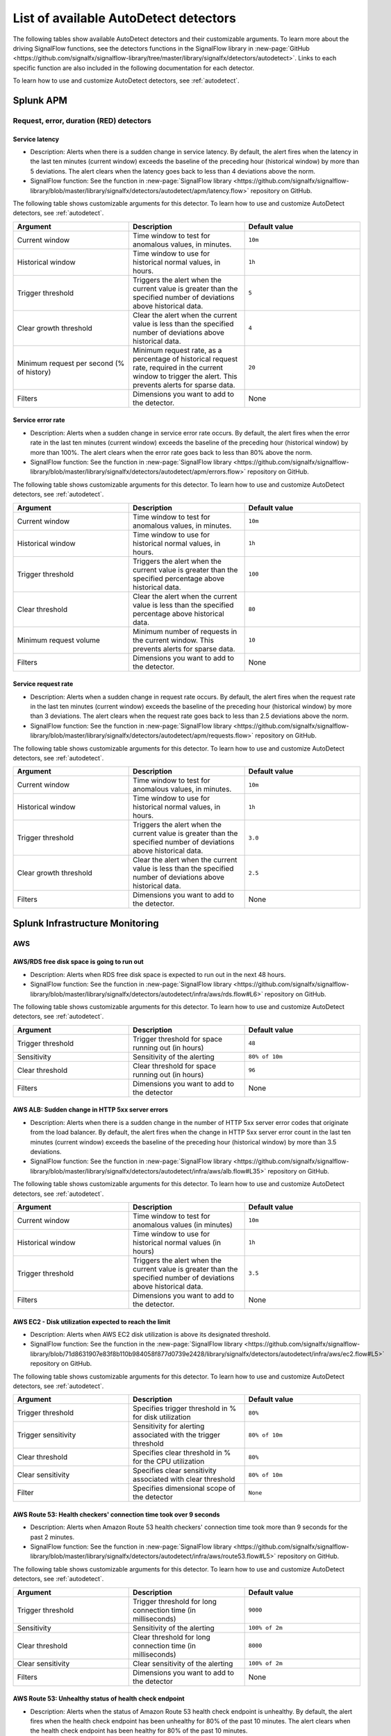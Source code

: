 .. _autodetect-list:

******************************************************
List of available AutoDetect detectors
******************************************************

.. meta::
   :description: Reference of available AutoDetect detectors and their customizable arguments. 

The following tables show available AutoDetect detectors and their customizable arguments. To learn more about the driving SignalFlow functions, see the detectors functions in the SignalFlow library in :new-page:`GitHub <https://github.com/signalfx/signalflow-library/tree/master/library/signalfx/detectors/autodetect>`. Links to each specific function are also included in the following documentation for each detector. 

To learn how to use and customize AutoDetect detectors, see :ref:`autodetect`.

.. _apm-autodetectors:

Splunk APM
===================================

Request, error, duration (RED) detectors
--------------------------------------------

.. _apm-autodetector-service-latency:

Service latency
^^^^^^^^^^^^^^^^^^^

- Description: Alerts when there is a sudden change in service latency. By default, the alert fires when the latency in the last ten minutes (current window) exceeds the baseline of the preceding hour (historical window) by more than 5 deviations. The alert clears when the latency goes back to less than 4 deviations above the norm.
- SignalFlow function: See the function in :new-page:`SignalFlow library <https://github.com/signalfx/signalflow-library/blob/master/library/signalfx/detectors/autodetect/apm/latency.flow>` repository on GitHub.

The following table shows customizable arguments for this detector. To learn how to use and customize AutoDetect detectors, see :ref:`autodetect`.

.. list-table::
   :header-rows: 1
   :widths: 33 33 33
   :width: 100%

   * - Argument
     - Description
     - Default value
   
   * - Current window
     - Time window to test for anomalous values, in minutes.
     - ``10m``
   * - Historical window
     - Time window to use for historical normal values, in hours.
     - ``1h``
   * - Trigger threshold
     - Triggers the alert when the current value is greater than the specified number of deviations above historical data.
     - ``5``
   * - Clear growth threshold
     - Clear the alert when the current value is less than the specified number of deviations above historical data.
     - ``4``
   * - Minimum request per second (% of history)
     - Minimum request rate, as a percentage of historical request rate, required in the current window to trigger the alert. This prevents alerts for sparse data.
     - ``20``
   * - Filters
     - Dimensions you want to add to the detector.
     - None

.. _apm-autodetector-error-rate:

Service error rate
^^^^^^^^^^^^^^^^^^^^^^^

- Description: Alerts when a sudden change in service error rate occurs. By default, the alert fires when the error rate in the last ten minutes (current window) exceeds the baseline of the preceding hour (historical window) by more than 100%. The alert clears when the error rate goes back to less than 80% above the norm.
- SignalFlow function: See the function in :new-page:`SignalFlow library <https://github.com/signalfx/signalflow-library/blob/master/library/signalfx/detectors/autodetect/apm/errors.flow>` repository on GitHub.

The following table shows customizable arguments for this detector. To learn how to use and customize AutoDetect detectors, see :ref:`autodetect`.

.. list-table::
   :header-rows: 1
   :widths: 33 33 33
   :width: 100%

   * - Argument
     - Description
     - Default value
   
   * - Current window
     - Time window to test for anomalous values, in minutes.
     - ``10m``
   * - Historical window
     - Time window to use for historical normal values, in hours.
     - ``1h``
   * - Trigger threshold
     - Triggers the alert when the current value is greater than the specified percentage above historical data.
     - ``100``
   * - Clear threshold
     - Clear the alert when the current value is less than the specified percentage above historical data.
     - ``80``
   * - Minimum request volume
     - Minimum number of requests in the current window. This prevents alerts for sparse data.
     - ``10``
   * - Filters
     - Dimensions you want to add to the detector.
     - None

.. _apm-autodetector-service-request-rate:

Service request rate
^^^^^^^^^^^^^^^^^^^^^^^^^

- Description: Alerts when a sudden change in request rate occurs. By default, the alert fires when the request rate in the last ten minutes (current window) exceeds the baseline of the preceding hour (historical window) by more than 3 deviations. The alert clears when the request rate goes back to less than 2.5 deviations above the norm.
- SignalFlow function: See the function in :new-page:`SignalFlow library <https://github.com/signalfx/signalflow-library/blob/master/library/signalfx/detectors/autodetect/apm/requests.flow>` repository on GitHub.

The following table shows customizable arguments for this detector. To learn how to use and customize AutoDetect detectors, see :ref:`autodetect`.

.. list-table::
   :header-rows: 1
   :widths: 33 33 33
   :width: 100%

   * - Argument
     - Description
     - Default value
   
   * - Current window
     - Time window to test for anomalous values, in minutes.
     - ``10m``
   * - Historical window
     - Time window to use for historical normal values, in hours.
     - ``1h``
   * - Trigger threshold
     - Triggers the alert when the current value is greater than the specified number of deviations above historical data.
     - ``3.0``
   * - Clear growth threshold
     - Clear the alert when the current value is less than the specified number of deviations above historical data.
     - ``2.5``
   * - Filters
     - Dimensions you want to add to the detector.
     - None

.. _infrastructure-autodetectors:

Splunk Infrastructure Monitoring
===================================

.. _autodetect-aws:

AWS
------------

AWS/RDS free disk space is going to run out
^^^^^^^^^^^^^^^^^^^^^^^^^^^^^^^^^^^^^^^^^^^^^^^^^^

- Description: Alerts when RDS free disk space is expected to run out in the next 48 hours.
- SignalFlow function: See the function in :new-page:`SignalFlow library <https://github.com/signalfx/signalflow-library/blob/master/library/signalfx/detectors/autodetect/infra/aws/rds.flow#L6>` repository on GitHub.

The following table shows customizable arguments for this detector. To learn how to use and customize AutoDetect detectors, see :ref:`autodetect`.

.. list-table::
   :header-rows: 1
   :widths: 33 33 33

   * - Argument
     - Description
     - Default value
   
   * - Trigger threshold
     - Trigger threshold for space running out (in hours)
     - ``48``
   * - Sensitivity
     - Sensitivity of the alerting
     - ``80% of 10m``
   * - Clear threshold
     - Clear threshold for space running out (in hours)
     - ``96``
   * - Filters
     - Dimensions you want to add to the detector
     - None

AWS ALB: Sudden change in HTTP 5xx server errors
^^^^^^^^^^^^^^^^^^^^^^^^^^^^^^^^^^^^^^^^^^^^^^^^^^^^^^^^^^^

- Description: Alerts when there is a sudden change in the number of HTTP 5xx server error codes that originate from the load balancer. By default, the alert fires when the change in HTTP 5xx server error count in the last ten minutes (current window) exceeds the baseline of the preceding hour (historical window) by more than 3.5 deviations.
- SignalFlow function: See the function in :new-page:`SignalFlow library <https://github.com/signalfx/signalflow-library/blob/master/library/signalfx/detectors/autodetect/infra/aws/alb.flow#L35>` repository on GitHub.

The following table shows customizable arguments for this detector. To learn how to use and customize AutoDetect detectors, see :ref:`autodetect`.

.. list-table::
   :header-rows: 1
   :widths: 33 33 33

   * - Argument
     - Description
     - Default value
   * - Current window
     - Time window to test for anomalous values (in minutes)
     - ``10m``
   * - Historical window
     - Time window to use for historical normal values (in hours)
     - ``1h``
   * - Trigger threshold
     - Triggers the alert when the current value is greater than the specified number of deviations above historical data.
     - ``3.5``
   * - Filters
     - Dimensions you want to add to the detector.
     - None

AWS EC2 - Disk utilization expected to reach the limit
^^^^^^^^^^^^^^^^^^^^^^^^^^^^^^^^^^^^^^^^^^^^^^^^^^^^^^^^

- Description: Alerts when AWS EC2 disk utilization is above its designated threshold. 
- SignalFlow function: See the function in the :new-page:`SignalFlow library <https://github.com/signalfx/signalflow-library/blob/71d8631907e83f8b110b984058f877d0739e2428/library/signalfx/detectors/autodetect/infra/aws/ec2.flow#L5>` repository on GitHub.

The following table shows customizable arguments for this detector. To learn how to use and customize AutoDetect detectors, see :ref:`autodetect`.

.. list-table::
   :header-rows: 1
   :widths: 33 33 33

   * - Argument
     - Description
     - Default value
   
   * - Trigger threshold
     - Specifies trigger threshold in % for disk utilization
     - ``80%``

   * - Trigger sensitivity
     - Sensitivity for alerting associated with the trigger threshold
     - ``80% of 10m``

   * - Clear threshold
     - Specifies clear threshold in % for the CPU utilization
     - ``80%``

   * - Clear sensitivity
     - Specifies clear sensitivity associated with clear threshold
     - ``80% of 10m`` 

   * - Filter
     - Specifies dimensional scope of the detector
     - ``None``     

AWS Route 53: Health checkers' connection time took over 9 seconds
^^^^^^^^^^^^^^^^^^^^^^^^^^^^^^^^^^^^^^^^^^^^^^^^^^^^^^^^^^^^^^^^^^^^^^^^

- Description: Alerts when Amazon Route 53 health checkers' connection time took more than 9 seconds for the past 2 minutes.
- SignalFlow function: See the function in :new-page:`SignalFlow library <https://github.com/signalfx/signalflow-library/blob/master/library/signalfx/detectors/autodetect/infra/aws/route53.flow#L5>` repository on GitHub.

The following table shows customizable arguments for this detector. To learn how to use and customize AutoDetect detectors, see :ref:`autodetect`.

.. list-table::
   :header-rows: 1
   :widths: 33 33 33

   * - Argument
     - Description
     - Default value
   * - Trigger threshold
     - Trigger threshold for long connection time (in milliseconds)
     - ``9000``
   * - Sensitivity
     - Sensitivity of the alerting
     - ``100% of 2m``
   * - Clear threshold
     - Clear threshold for long connection time (in milliseconds)
     - ``8000``
   * - Clear sensitivity
     - Clear sensitivity of the alerting
     - ``100% of 2m``    
   * - Filters
     - Dimensions you want to add to the detector
     - None

AWS Route 53: Unhealthy status of health check endpoint
^^^^^^^^^^^^^^^^^^^^^^^^^^^^^^^^^^^^^^^^^^^^^^^^^^^^^^^^^^

- Description: Alerts when the status of Amazon Route 53 health check endpoint is unhealthy. By default, the alert fires when the health check endpoint has been unhealthy for 80% of the past 10 minutes. The alert clears when the health check endpoint has been healthy for 80% of the past 10 minutes.
- SignalFlow function: See the function in :new-page:`SignalFlow library <https://github.com/signalfx/signalflow-library/blob/master/library/signalfx/detectors/autodetect/infra/aws/route53.flow#L41>` repository on GitHub.

The following table shows customizable arguments for this detector. To learn how to use and customize AutoDetect detectors, see :ref:`autodetect`.

.. list-table::
   :header-rows: 1
   :widths: 33 33 33

   * - Argument
     - Description
     - Default value
   * - Sensitivity
     - Sensitivity of the alerting
     - ``80% of 10m``
   * - Clear sensitivity
     - Clear sensitivity of the alerting
     - ``80% of 10m``    
   * - Filters
     - Dimensions you want to add to the detector
     - None



.. _autodetect-azure:

Azure
------------

Azure - CPU utilization expected to reach the limit
^^^^^^^^^^^^^^^^^^^^^^^^^^^^^^^^^^^^^^^^^^^^^^^^^^^^^^^^

- Description: Alerts when Azure CPU utilization of the elastic pool is above its designated threshold. 
- SignalFlow function: See the function in the :new-page:`SignalFlow library <https://github.com/signalfx/signalflow-library/blob/master/library/signalfx/detectors/autodetect/infra/azure/elasticpools.flow#L48>` repository on GitHub.

The following table shows customizable arguments for this detector. To learn how to use and customize AutoDetect detectors, see :ref:`autodetect`.

.. list-table::
   :header-rows: 1
   :widths: 33 33 33

   * - Argument
     - Description
     - Default value
   
   * - Trigger threshold
     - Specifies trigger threshold in % for CPU utilization
     - ``80%``

   * - Trigger sensitivity
     - Sensitivity for alerting associated with the trigger threshold
     - ``80% of 10m``

   * - Clear threshold
     - Specifies clear threshold in % for the CPU utilization
     - ``80%``

   * - Clear sensitivity
     - Specifies clear sensitivity associated with clear threshold
     - ``80% of 10m`` 

   * - Filter
     - Specifies dimensional scope of the detector
     - ``None``     


Azure - eDTU utilization expected to reach the limit
^^^^^^^^^^^^^^^^^^^^^^^^^^^^^^^^^^^^^^^^^^^^^^^^^^^^^^^^

- Description: Alerts when eDTU (elastic Data Transaction Unit) utilization is above its designated threshold. 
- SignalFlow function: See the function in the :new-page:`SignalFlow library <https://github.com/signalfx/signalflow-library/blob/master/library/signalfx/detectors/autodetect/infra/azure/elasticpools.flow#L4>` repository on GitHub.

The following table shows customizable arguments for this detector. To learn how to use and customize AutoDetect detectors, see :ref:`autodetect`.

.. list-table::
   :header-rows: 1
   :widths: 33 33 33

   * - Argument
     - Description
     - Default value
   
   * - Trigger threshold
     - Specifies trigger threshold in % for the eDTU utilization
     - ``80%``

   * - Trigger sensitivity
     - Specifies sensitivity associated with the trigger threshold
     - ``80% of 10m``

   * - Clear threshold
     - Specifies clear threshold in % for the eDTU utilization
     - ``80%``

   * - Clear sensitivity
     - Specifies sensitivity associated with the clear threshold
     - ``80% of 10m``     

   * - Filter
     - Specifies dimensional scope of the detector
     - ``None``     


Azure - Storage utilization expected to reach the limit
^^^^^^^^^^^^^^^^^^^^^^^^^^^^^^^^^^^^^^^^^^^^^^^^^^^^^^^^

- Description: Detects when storage utilization of elastic pool is above its desginated threshold. 
- SignalFlow function: See the function in the :new-page:`SignalFlow library <https://github.com/signalfx/signalflow-library/blob/master/library/signalfx/detectors/autodetect/infra/azure/elasticpools.flow#L93>` repository on GitHub.

The following table shows customizable arguments for this detector. To learn how to use and customize AutoDetect detectors, see :ref:`autodetect`.

.. list-table::
   :header-rows: 1
   :widths: 33 33 33

   * - Argument
     - Description
     - Default value
   
   * - Trigger threshold
     - Specifies trigger threshold in % for the storage utilization
     - ``80%``

   * - Trigger sensitivity
     - Specifies sensitivity associated with the trigger threshold
     - ``80% of 10m``

   * - Clear threshold
     - Specifies clear threshold in % for the storage utilization
     - ``80%``

   * - Clear sensitivity
     - Specifies sensitivity associated with the clear threshold
     - ``80% of 10m``     

   * - filter
     - Specifies dimensional scope of the detector
     - ``None``     


.. _autodetect-kafka:

Kafka
-----------

Kafka - Partition is under-replicated
^^^^^^^^^^^^^^^^^^^^^^^^^^^^^^^^^^^^^^^^^^^^^^^^^^

- Description: Alerts when at least one Kafka partition is under replicated for at least 5 minutes.
- SignalFlow function: See the function in :new-page:`SignalFlow library <https://github.com/signalfx/signalflow-library/blob/master/library/signalfx/detectors/autodetect/infra/kafka/broker.flow#L18>` repository on GitHub.

The following table shows customizable arguments for this detector. To learn how to use and customize AutoDetect detectors, see :ref:`autodetect`.

.. list-table::
   :header-rows: 1
   :widths: 33 33 33

   * - Argument
     - Description
     - Default value
  
   * - Trigger threshold
     - Trigger threshold for number of under replicated partitions
     - ``0``
   * - Sensitivity
     - Sensitivity of the alerting
     - ``100% of 5m``
   * - Filters
     - Dimensions you want to add to the detector
     - None
   
Kafka - No Active Controller
^^^^^^^^^^^^^^^^^^^^^^^^^^^^^^^^^^^^^^^^^^^^^^^^^^

- Description: Alerts when there is no active controller in a cluster.
- SignalFlow function: See the function in :new-page:`SignalFlow library <https://github.com/signalfx/signalflow-library/blob/master/library/signalfx/detectors/autodetect/infra/kafka/broker.flow#L5>` repository on GitHub.

The following table shows customizable arguments for this detector. To learn how to use and customize AutoDetect detectors, see :ref:`autodetect`.r:

.. list-table::
   :header-rows: 1
   :widths: 33 33 33

   * - Argument
     - Description
     - Default value
   * - Filters
     - Dimensions you want to add to the detector
     - None

Kafka - Offline partitions on a broker
^^^^^^^^^^^^^^^^^^^^^^^^^^^^^^^^^^^^^^^^^^^^^^^^^^

- Description: Alerts when there is no active leader for a partition, and the partition cannot be read from or written to.
- SignalFlow function: See the function in :new-page:`SignalFlow library <https://github.com/signalfx/signalflow-library/blob/master/library/signalfx/detectors/autodetect/infra/kafka/broker.flow#L39>` repository on GitHub.

The following table shows customizable arguments for this detector. To learn how to use and customize AutoDetect detectors, see :ref:`autodetect`.

.. list-table::
   :header-rows: 1
   :widths: 33 33 33

   * - Argument
     - Description
     - Default value
   * - Trigger threshold
     - Trigger threshold for number of offline partitions
     - ``0``
   * - Filters
     - Dimensions you want to add to the detector
     - None

Kafka - Consumer Group lag
^^^^^^^^^^^^^^^^^^^^^^^^^^^^^^^^^^^^^^^^^^^^^^^^^^

- Description: Alerts when a consumer group has been lagging behind the latest offset by 100 for 2 minutes.
- SignalFlow function: See the function in :new-page:`SignalFlow library <https://github.com/signalfx/signalflow-library/blob/master/library/signalfx/detectors/autodetect/infra/kafka/consumer.flow#L5>` repository on GitHub.


The following table shows customizable arguments for this detector. To learn how to use and customize AutoDetect detectors, see :ref:`autodetect`.

.. list-table::
   :header-rows: 1
   :widths: 33 33 33

   * - Argument
     - Description
     - Default value   
   * - Trigger threshold
     - Trigger threshold for the consumer group lag
     - ``100``
   * - Sensitivity
     - Sensitivity of the alerting
     - ``100% of 2m``
   * - Clear threshold
     - Clear threshold for the consumer group lag
     - ``100``
   * - Clear sensitivity
     - Clear sensitivity of the alerting
     - ``100% of 5m``     
   * - Filters
     - Dimensions you want to add to the detector
     - None

.. _autodetect-k8s:

Kubernetes
---------------------------------------------------

K8s Cluster DaemonSet ready vs scheduled
^^^^^^^^^^^^^^^^^^^^^^^^^^^^^^^^^^^^^^^^^^^^^^^^^^

- Description: Alerts when number of ready and scheduled DaemonSets have diverged.
- SignalFlow function: See the function in :new-page:`SignalFlow library <https://github.com/signalfx/signalflow-library/blob/master/library/signalfx/detectors/autodetect/infra/k8s/daemonsets.flow#L5>` repository on GitHub.

The following table shows customizable arguments for this detector. To learn how to use and customize AutoDetect detectors, see :ref:`autodetect`.

.. list-table::
   :header-rows: 1
   :widths: 33 33 33

   * - Argument
     - Description
     - Default value   
   * - Trigger threshold
     - Trigger threshold for difference between the number of ready and scheduled DaemonSets
     - ``0``
   * - Sensitivity
     - Sensitivity of the alerting
     - ``95% of 5m``
   * - Filters
     - Dimensions you want to add to the detector
     - None

K8s Cluster Deployment is not at spec
^^^^^^^^^^^^^^^^^^^^^^^^^^^^^^^^^^^^^^^^^^^^^^^^^^

- Description: Alerts when the numbers of ready and available pods in Cluster Deployments have diverged.
- SignalFlow function: See the function in :new-page:`SignalFlow library <https://github.com/signalfx/signalflow-library/blob/master/library/signalfx/detectors/autodetect/infra/k8s/deployments.flow#L5>` repository on GitHub.

The following table shows customizable arguments for this detector. To learn how to use and customize AutoDetect detectors, see :ref:`autodetect`.

.. list-table::
   :header-rows: 1
   :widths: 33 33 33

   * - Argument
     - Description
     - Default value
   
   * - Trigger threshold
     - Trigger threshold for difference between the number of ready and available pods in the deployment
     - ``0``
   * - Sensitivity
     - Sensitivity of the alerting
     - ``80% of 5m``
   * - Filters
     - Dimensions you want to add to the detector
     - None

K8s Container Restart Count is > 0
^^^^^^^^^^^^^^^^^^^^^^^^^^^^^^^^^^^^^^^^^^^^^^^^^^

- Description: Alerts when container restart count in the last 5 minutes is greater than 0.
- SignalFlow function: See the function in :new-page:`SignalFlow library <https://github.com/signalfx/signalflow-library/blob/master/library/signalfx/detectors/autodetect/infra/k8s/containers.flow#L5>` repository on GitHub.

The following table shows customizable arguments for this detector. To learn how to use and customize AutoDetect detectors, see :ref:`autodetect`.

.. list-table::
   :header-rows: 1
   :widths: 33 33 33

   * - Argument
     - Description
     - Default value
     
   * - Filters
     - Dimensions you want to add to the detector
     - None

K8s Node Memory Utilization is high
^^^^^^^^^^^^^^^^^^^^^^^^^^^^^^^^^^^^^^^^^^^^^

- Description: Alerts when a Kubernetes Node has been using more than 90% memory for 5 minutes.
- SignalFlow function: See the function in :new-page:`SignalFlow library <https://github.com/signalfx/signalflow-library/blob/master/library/signalfx/detectors/autodetect/infra/k8s/nodes.flow#L21>` repository on GitHub.

The following table shows customizable arguments for this detector. To learn how to use and customize AutoDetect detectors, see :ref:`autodetect`.

.. list-table::
   :header-rows: 1
   :widths: 33 33 33

   * - Argument
     - Description
     - Default value
   
   * - Trigger threshold
     - Trigger threshold for percentage of node memory utilization
     - ``90``
   * - Sensitivity
     - Sensitivity of the alerting
     - ``100% of 5m``
   * - Filters
     - Dimensions you want to add to the detector
     - None

K8s Nodes are not ready
^^^^^^^^^^^^^^^^^^^^^^^^^^^

- Description: Alerts when Kubernetes Nodes are not in a ready state after 30 seconds.
- SignalFlow function: See the function in :new-page:`SignalFlow library <https://github.com/signalfx/signalflow-library/blob/master/library/signalfx/detectors/autodetect/infra/k8s/nodes.flow#L5>` repository on GitHub.

The following table shows customizable arguments for this detector. To learn how to use and customize AutoDetect detectors, see :ref:`autodetect`.

.. list-table::
   :header-rows: 1
   :widths: 33 33 33

   * - Argument
     - Description
     - Default value

   * - Sensitivity
     - Sensitivity of the alerting
     - ``100% of 30s``
   * - Filters
     - Dimensions you want to add to the detector
     - None
   

.. _autodetect-oracle:

Oracle
---------------------------------------------------
Oracle - Process utilization expected to reach the limit
^^^^^^^^^^^^^^^^^^^^^^^^^^^^^^^^^^^^^^^^^^^^^^^^^^^^^^^^^^^^^^^^^^^^^^
- Description: Alerts when Oracle process utilization is above its designated threshold. 
- SignalFlow function: See the function in the :new-page:`SignalFlow library <https://github.com/signalfx/signalflow-library/blob/master/library/signalfx/detectors/autodetect/infra/db/oracle.flow#L50>` repository on GitHub.

The following table shows customizable arguments for this detector. To learn how to use and customize AutoDetect detectors, see :ref:`autodetect`.

.. list-table::
   :header-rows: 1
   :widths: 33 33 33

   * - Argument
     - Description
     - Default value
   
   * - Trigger threshold
     - Specifies trigger threshold in % for the process utilization
     - ``90%``

   * - Trigger sensitivity
     - Sensitivity for alerting associated with the threshold
     - ``80% of 5m``

   * - Clear threshold
     - Specifies clear threshold in % for the process utilization
     - ``< 90%``

   * - Clear sensitivity
     - Specifies clear sensitivity associated with clear threshold
     - ``80% of 5m``     

   * - filter
     - Dimensions you want to add to the scope of the detector, if any
     - None  



Oracle - Session utilization expected to reach the limit
^^^^^^^^^^^^^^^^^^^^^^^^^^^^^^^^^^^^^^^^^^^^^^^^^^^^^^^^^^^^^^^^^^^^^^
- Description: Alerts when Oracle session utilization is above its designated threshold. 
- SignalFlow function: See the function in the :new-page:`SignalFlow library <https://github.com/signalfx/signalflow-library/blob/master/library/signalfx/detectors/autodetect/infra/db/oracle.flow#L5>` repository on GitHub.

The following table shows customizable arguments for this detector. To learn how to use and customize AutoDetect detectors, see :ref:`autodetect`.

.. list-table::
   :header-rows: 1
   :widths: 33 33 33

   * - Argument
     - Description
     - Default value
   
   * - Trigger threshold
     - Sets threshold ``fire_threshold`` for CPU usage percentage
     - ``90%``

   * - Trigger sensitivity
     - Sensitivity for alerting
     - ``80% of 5m``

   * - Clear threshold
     - Sets value for when to clear alerts for CPU usage percentage
     - ``90%``

   * - Clear sensitivity
     - Sensitivity for clearing alerts
     - ``80% of 5m``     

   * - filter
     - Dimensions you want to add to the scope of the detector, if any
     - None  


Oracle - Sudden change in hard parses count
^^^^^^^^^^^^^^^^^^^^^^^^^^^^^^^^^^^^^^^^^^^^^^^^^^^^^^^^^^^^^^^^^^^^^^
- Description: Alerts when the number of hard parses suddenly increases. 
- SignalFlow function: See the function in the :new-page:`SignalFlow library <https://github.com/signalfx/signalflow-library/blob/master/library/signalfx/detectors/autodetect/infra/db/oracle.flow#L137>` repository on GitHub.

The following table shows customizable arguments for this detector. To learn how to use and customize AutoDetect detectors, see :ref:`autodetect`.

.. list-table::
   :header-rows: 1
   :widths: 33 33 33

   * - Argument
     - Description
     - Default value
   
   * - Trigger deviation
     - Expressed in standard deviations from baseline
     - ``4.5``

   * - Evaluation window
     - The time range being monitored
     - ``20m``

   * - Historical window
     - The time range used to define the recent trend
     - ``3h`` 

   * - filter
     - Dimensions you want to add to the scope of the detector, if any
     - None

.. _autodetect-redis:

Redis
---------------------------------------------------  

Redis Server - CPU Continuously near limit
^^^^^^^^^^^^^^^^^^^^^^^^^^^^^^^^^^^^^^^^^^^^^^^^^^^^^^^^^^^^^^^^^^^^^^^^^^^^^^^^^^^^^^^^^^^^^^^^^^^^
- Description: Alerts when Redis CPU usage exceeds the threshold for 80% of the last 10 minutes. The alert clears when Redis CPU usage drops below the clear threshold for 100% of the last 10 minutes.
- SignalFlow function: See the function in the :new-page:`SignalFlow library <https://github.com/signalfx/signalflow-library/blob/master/library/signalfx/detectors/autodetect/infra/db/redis.flow#L6>` repository on GitHub.

The following table shows customizable arguments for this detector. To learn how to use and customize AutoDetect detectors, see :ref:`autodetect`.

.. list-table::
   :header-rows: 1
   :widths: 33 33 33

   * - Argument
     - Description
     - Default value
   
   * - Trigger threshold
     - Trigger threshold for CPU usage percentage
     - ``90``

   * - Sensitivity
     - Sensitivity for alerting
     - ``80% of 10m``

   * - Clear threshold
     - Threshold to clear alerts for CPU usage percentage
     - ``80``

   * - Clear sensitivity
     - Sensitivity for clearing alerts
     - ``100% of 10m``

   * - Filters
     - Dimensions you want to add to the detector
     - None

.. _autodetect-splunk:

Splunk operational
========================

Splunk operational detectors let you know when you reach certain limits within your Splunk Observability Cloud products. 

Splunk operational APM detectors
------------------------------------

.. _apm-autodetector-profile-msg-throttled:

Splunk operational - APM profiling messages are throttled
^^^^^^^^^^^^^^^^^^^^^^^^^^^^^^^^^^^^^^^^^^^^^^^^^^^^^^^^^^^^^

- Description: Generates an alert when the number of profiling messages that are dropped due to throttling is above the specified threshold. 
- SignalFlow function: See the APM ``operational.flow`` function in :new-page:`SignalFlow library <https://github.com/signalfx/signalflow-library/blob/master/library/signalfx/detectors/autodetect/apm/operational.flow#L4>` repository on GitHub.

The following table shows customizable arguments for this detector. To learn how to use and customize AutoDetect detectors, see :ref:`autodetect`.

.. list-table::
   :header-rows: 1
   :widths: 33 33 33

   * - Argument
     - Description
     - Default value
   
   * - Trigger threshold
     - Trigger threshold for APM profiling messages throttled
     - ``0``

   * - Sensitivity
     - Sensitivity for alerting 
     - ``80% of 5m``

   * - Clear sensitivity
     - Sensitivity for clearing alerts
     - ``100% of 5m``

   * - Default severity
     - The default alert severity
     - ``Critical``

.. _apm-autodetector-spans-throttled:

Splunk operational - APM spans are throttled
^^^^^^^^^^^^^^^^^^^^^^^^^^^^^^^^^^^^^^^^^^^^^

- Description: Generates an alert when the number of spans that are dropped due to throttling is above the specified threshold.
- SignalFlow function: See the ``operational.flow`` function in :new-page:`SignalFlow library <https://github.com/signalfx/signalflow-library/blob/master/library/signalfx/detectors/autodetect/apm/operational.flow#L29>` repository on GitHub.

The following table shows customizable arguments for this detector. To learn how to use and customize AutoDetect detectors, see :ref:`autodetect`.


.. list-table::
   :header-rows: 1
   :widths: 33 33 33

   * - Argument
     - Description
     - Default value
   
   * - Trigger threshold
     - Trigger threshold for APM spans throttled
     - ``0``

   * - Sensitivity
     - Sensitivity for alerting 
     - ``80% of 5m``

   * - Clear sensitivity
     - Sensitivity for clearing alerts
     - ``100% of 5m``

   * - Default severity
     - The default alert severity
     - ``Critical``

.. _apm-autodetector-spans-blocked:

Splunk operational - APM spans are blocked
^^^^^^^^^^^^^^^^^^^^^^^^^^^^^^^^^^^^^^^^^^^^^

- Description: Generates an alert when the number of blocked spans is above the specified threshold.
- SignalFlow function: See the ``operational.flow`` function in :new-page:`SignalFlow library <https://github.com/signalfx/signalflow-library/blob/master/library/signalfx/detectors/autodetect/apm/operational.flow#L53>` repository on GitHub.

The following table shows customizable arguments for this detector. To learn how to use and customize AutoDetect detectors, see :ref:`autodetect`.

.. list-table::
   :header-rows: 1
   :widths: 33 33 33

   * - Argument
     - Description
     - Default value
   
   * - Trigger threshold
     - Trigger threshold for APM spans blocked
     - ``0``

   * - Sensitivity
     - Sensitivity for alerting 
     - ``80% of 5m``

   * - Clear sensitivity
     - Sensitivity for clearing alerts
     - ``100% of 5m``

   * - Default severity
     - The default alert severity
     - ``Info``

Splunk operational detector-related detectors
------------------------------------------------

Splunk Operational - Detectors aborted
^^^^^^^^^^^^^^^^^^^^^^^^^^^^^^^^^^^^^^^^^^^^^^^^^^^^^^^^^^^^^^^^^^^^^^^^^^^^^^^^^^^^^^^^^^^^^^^^^^^^

- Description: Alerts when at least one detector has been aborted for the last 5 hours.
- SignalFlow function: See the function in the :new-page:`SignalFlow library <https://github.com/signalfx/signalflow-library/blob/master/library/signalfx/detectors/autodetect/splunk/operational.flow#L4>` repository on GitHub.

The following table shows customizable arguments for this detector. To learn how to use and customize AutoDetect detectors, see :ref:`autodetect`.

.. list-table::
   :header-rows: 1
   :widths: 33 33 33

   * - Argument
     - Description
     - Default value
   
   * - Trigger threshold
     - Trigger threshold for number of aborted detectors
     - ``0``
   * - Over period
     - Period of time to compute the number of aborted detectors
     - ``5h``
   * - Filters
     - Dimensions you want to add to the detector
     - None

Splunk Operational - The number of detectors is expected to reach the limit
^^^^^^^^^^^^^^^^^^^^^^^^^^^^^^^^^^^^^^^^^^^^^^^^^^^^^^^^^^^^^^^^^^^^^^^^^^^^^^^^^^^^^^^^^^^^^^^^^^^^

- Description: Alerts when number of detectors about to reach the organization system limit. This limit includes customized detectors created from AutoDetect detectors.
- SignalFlow function: See the function in the :new-page:`SignalFlow library <https://github.com/signalfx/signalflow-library/blob/master/library/signalfx/detectors/autodetect/splunk/operational.flow#L23>` repository on GitHub.

The following table shows customizable arguments for this detector. To learn how to use and customize AutoDetect detectors, see :ref:`autodetect`.

.. list-table::
   :header-rows: 1
   :widths: 33 33 33

   * - Argument
     - Description
     - Default value
   * - Trigger threshold
     - Percentage system limit reached for maximum number of detectors in an organization
     - ``90``
   * - Sensitivity
     - Sensitivity of the alerting
     - ``100% of 3h``

Splunk operational Infrastructure Monitoring detectors
-----------------------------------------------------------

Splunk Operational - Container usage is expected to reach the limit
^^^^^^^^^^^^^^^^^^^^^^^^^^^^^^^^^^^^^^^^^^^^^^^^^^^^^^^^^^^^^^^^^^^^^^^^^^^^^^^^^^^^^^^^^^^^^^^^^^^^

- Description: Alerts when the container usage percentage is higher than the system limit threshold.
- SignalFlow function: See the function in the :new-page:`SignalFlow library <https://github.com/signalfx/signalflow-library/blob/master/library/signalfx/detectors/autodetect/splunk/operational.flow#L185>` repository on GitHub.

The following table shows customizable arguments for this detector. To learn how to use and customize AutoDetect detectors, see :ref:`autodetect`.

.. list-table::
   :header-rows: 1
   :widths: 33 33 33

   * - Argument
     - Description
     - Default value
   
   * - Trigger threshold
     - Trigger threshold for containers usage percentage
     - ``95``

   * - Sensitivity
     - Sensitivity for alerting 
     - ``100% of 30m``

   * - Clear threshold
     - Threshold to clear alerts for containers usage percentage 
     - ``90``

   * - Clear sensitivity
     - Sensitivity for clearing alerts
     - ``100% of 30m``

   * - Show containers
     - Option to show number of containers instead of percentage
     - ``No``

Splunk Operational - Datapoints are throttled 
^^^^^^^^^^^^^^^^^^^^^^^^^^^^^^^^^^^^^^^^^^^^^^^^^^^^^^^^^^^^^^^^^^^^^^^^^^^^^^^^^^^^^^^^^^^^^^^^^^^^

- Description: Alerts when the number of throttled data points is higher than the system limit threshold.
- SignalFlow function: See the function in the :new-page:`SignalFlow library <https://github.com/signalfx/signalflow-library/blob/master/library/signalfx/detectors/autodetect/splunk/operational.flow#L235>` repository on GitHub.

The following table shows customizable arguments for this detector. To learn how to use and customize AutoDetect detectors, see :ref:`autodetect`.

.. list-table::
   :header-rows: 1
   :widths: 33 33 33

   * - Argument
     - Description
     - Default value
   
   * - Trigger threshold
     - Trigger threshold for the number of throttled datapoints
     - ``10``

   * - Sensitivity
     - Sensitivity for alerting 
     - ``80% of 5m``

   * - Clear sensitivity
     - Sensitivity for clearing alerts
     - ``80% of 5m``

Splunk Operational - Host usage percentage is expected to reach the limit
^^^^^^^^^^^^^^^^^^^^^^^^^^^^^^^^^^^^^^^^^^^^^^^^^^^^^^^^^^^^^^^^^^^^^^^^^^^^^^^^^^^^^^^^^^^^^^^^^^^^

- Description: Alerts when the host usage percentage is higher than the system limit threshold.
- SignalFlow function: See the function in the :new-page:`SignalFlow library <https://github.com/signalfx/signalflow-library/blob/master/library/signalfx/detectors/autodetect/splunk/operational.flow#L89>` repository on GitHub.

The following table shows customizable arguments for this detector. To learn how to use and customize AutoDetect detectors, see :ref:`autodetect`.

.. list-table::
   :header-rows: 1
   :widths: 33 33 33

   * - Argument
     - Description
     - Default value
   
   * - Trigger threshold
     - Trigger threshold for the host usage percentage
     - ``95``

   * - Sensitivity
     - Sensitivity for alerting 
     - ``100% of 30m``

   * - Clear threshold
     - Threshold to clear alerts for host usage percentage
     - ``90``

   * - Clear sensitivity
     - Sensitivity for clearing alerts
     - ``100% of 30m``

   * - Show custom metric time series
     - Option to show number of hosts instead of percentage
     - ``No``

Splunk Operational - Active metric time series (MTS) is expected to reach the limit
^^^^^^^^^^^^^^^^^^^^^^^^^^^^^^^^^^^^^^^^^^^^^^^^^^^^^^^^^^^^^^^^^^^^^^^^^^^^^^^^^^^^^^^^^^^^^^^^^^^^

- Description: Alerts when the number of active metric time series (MTS) is projected to reach the organization system limit.
- SignalFlow function: See the function in the :new-page:`SignalFlow library <https://github.com/signalfx/signalflow-library/blob/master/library/signalfx/detectors/autodetect/splunk/operational.flow#L49>` repository on GitHub.

This detector does not have any customizable arguments.

Splunk Operational - Custom metric time series (MTS) usage is expected to reach the limit
^^^^^^^^^^^^^^^^^^^^^^^^^^^^^^^^^^^^^^^^^^^^^^^^^^^^^^^^^^^^^^^^^^^^^^^^^^^^^^^^^^^^^^^^^^^^^^^^^^^^

- Description: Alerts when the custom MTS usage percentage is higher than the system limit threshold.
- SignalFlow function: See the function in the :new-page:`SignalFlow library <https://github.com/signalfx/signalflow-library/blob/master/library/signalfx/detectors/autodetect/splunk/operational.flow#L137>` repository on GitHub.

The following table shows customizable arguments for this detector. To learn how to use and customize AutoDetect detectors, see :ref:`autodetect`.

.. list-table::
   :header-rows: 1
   :widths: 33 33 33

   * - Argument
     - Description
     - Default value
   
   * - Trigger threshold
     - Trigger threshold for the custom MTS usage percentage
     - ``95``

   * - Sensitivity
     - Sensitivity for alerting 
     - ``100% of 30m``

   * - Clear threshold
     - Threshold to clear alerts for custom MTS usage percentage
     - ``90``

   * - Clear sensitivity
     - Sensitivity for clearing alerts
     - ``100% of 30m``

   * - Show custom metric time series
     - Option to show number of custom MTS instead of percentage
     - ``No``








